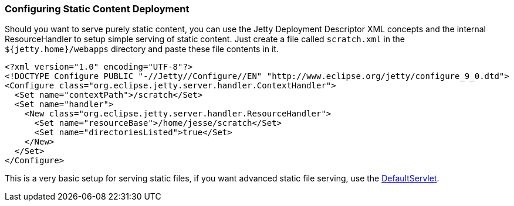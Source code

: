 //  ========================================================================
//  Copyright (c) 1995-2012 Mort Bay Consulting Pty. Ltd.
//  ========================================================================
//  All rights reserved. This program and the accompanying materials
//  are made available under the terms of the Eclipse Public License v1.0
//  and Apache License v2.0 which accompanies this distribution.
//
//      The Eclipse Public License is available at
//      http://www.eclipse.org/legal/epl-v10.html
//
//      The Apache License v2.0 is available at
//      http://www.opensource.org/licenses/apache2.0.php
//
//  You may elect to redistribute this code under either of these licenses.
//  ========================================================================

[[static-content-deployment]]
=== Configuring Static Content Deployment

Should you want to serve purely static content, you can use the Jetty
Deployment Descriptor XML concepts and the internal ResourceHandler to
setup simple serving of static content. Just create a file called
`scratch.xml` in the `${jetty.home}/webapps` directory and paste these
file contents in it.

[source,xml]
----

<?xml version="1.0" encoding="UTF-8"?>
<!DOCTYPE Configure PUBLIC "-//Jetty//Configure//EN" "http://www.eclipse.org/jetty/configure_9_0.dtd">
<Configure class="org.eclipse.jetty.server.handler.ContextHandler">
  <Set name="contextPath">/scratch</Set>
  <Set name="handler">
    <New class="org.eclipse.jetty.server.handler.ResourceHandler">
      <Set name="resourceBase">/home/jesse/scratch</Set>
      <Set name="directoriesListed">true</Set>
    </New>
  </Set>
</Configure>


----

This is a very basic setup for serving static files, if you want
advanced static file serving, use the
link:{JXURL}/org/eclipse/jetty/servlet/DefaultServlet.html[DefaultServlet].
